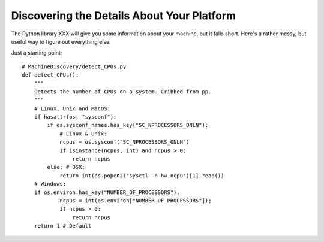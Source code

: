 ********************************************************************************
Discovering the Details About Your Platform
********************************************************************************

The Python library XXX will give you some information about your machine,
but it falls short. Here's a rather messy, but useful way to figure out
everything else.

Just a starting point::

    # MachineDiscovery/detect_CPUs.py
    def detect_CPUs():
        """
        Detects the number of CPUs on a system. Cribbed from pp.
        """
        # Linux, Unix and MacOS:
        if hasattr(os, "sysconf"):
            if os.sysconf_names.has_key("SC_NPROCESSORS_ONLN"):
                # Linux & Unix:
                ncpus = os.sysconf("SC_NPROCESSORS_ONLN")
                if isinstance(ncpus, int) and ncpus > 0:
                    return ncpus
            else: # OSX:
                return int(os.popen2("sysctl -n hw.ncpu")[1].read())
        # Windows:
        if os.environ.has_key("NUMBER_OF_PROCESSORS"):
                ncpus = int(os.environ["NUMBER_OF_PROCESSORS"]);
                if ncpus > 0:
                    return ncpus
        return 1 # Default
        